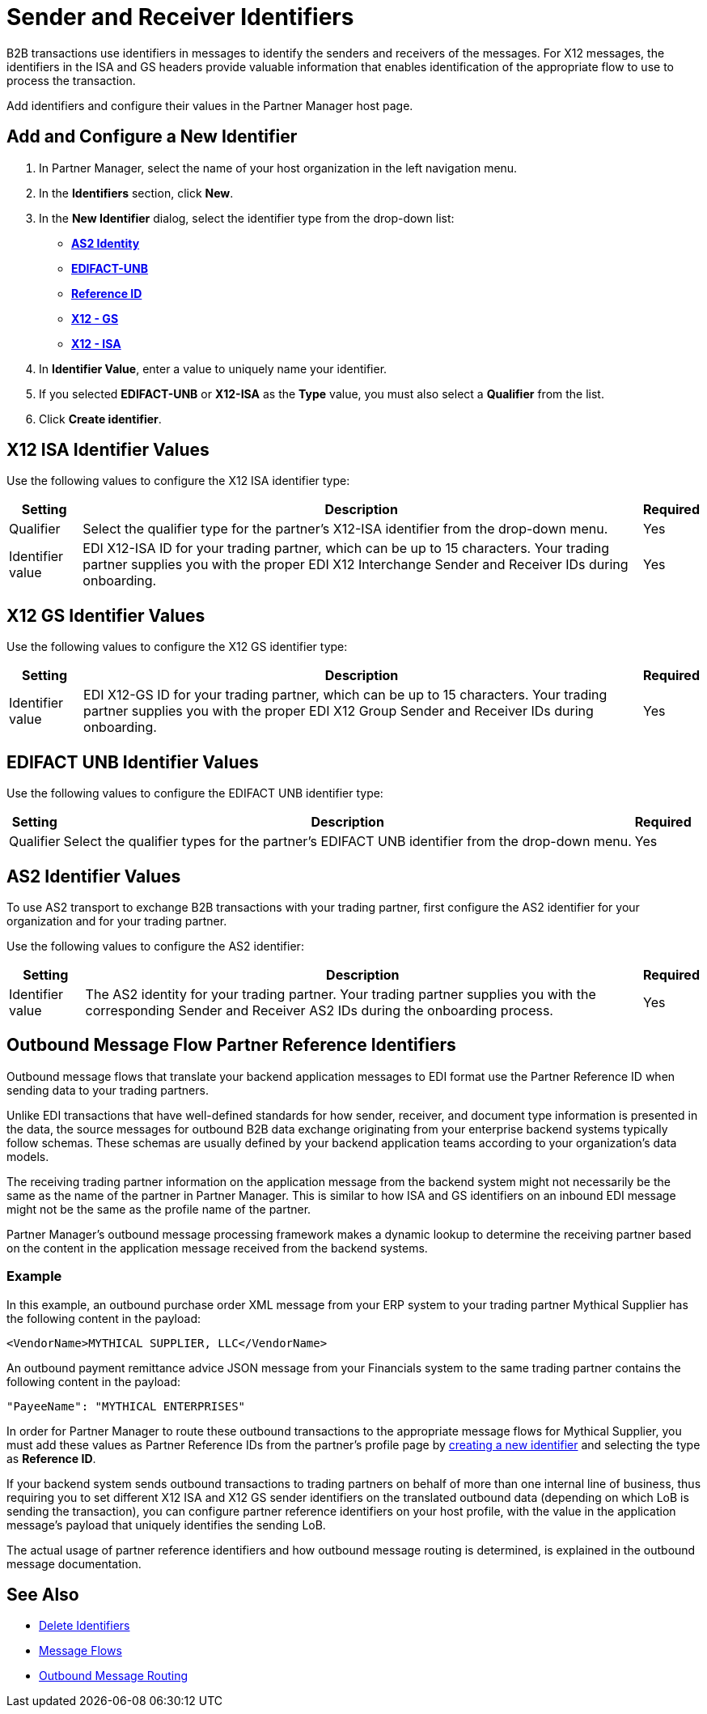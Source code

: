 = Sender and Receiver Identifiers

B2B transactions use identifiers in messages to identify the senders and receivers of the messages. For X12 messages, the identifiers in the ISA and GS headers provide valuable information that enables identification of the appropriate flow to use to process the transaction.

Add identifiers and configure their values in the Partner Manager host page.

[[create-identifier]]
== Add and Configure a New Identifier

. In Partner Manager, select the name of your host organization in the left navigation menu.
. In the *Identifiers* section, click *New*.
. In the *New Identifier* dialog, select the identifier type from the drop-down list:
* <<as2-identifier,*AS2 Identity*>>
* <<edifact-unb, *EDIFACT-UNB*>>
* <<reference-id,*Reference ID*>>
* <<x12-gs,*X12 - GS*>>
* <<x12-isa,*X12 - ISA*>>
. In *Identifier Value*, enter a value to uniquely name your identifier.
. If you selected *EDIFACT-UNB* or *X12-ISA* as the *Type* value, you must also select a *Qualifier* from the list.
. Click *Create identifier*.

[[x12-isa]]
== X12 ISA Identifier Values

Use the following values to configure the X12 ISA identifier type:

[%header%autowidth.spread]
|===
|Setting |Description | Required

|Qualifier
a| Select the qualifier type for the partner’s X12-ISA identifier from the drop-down menu.
|Yes
|Identifier value
|EDI X12-ISA ID for your trading partner, which can be up to 15 characters. Your trading partner supplies you with the proper EDI X12 Interchange Sender and Receiver IDs during onboarding.
|Yes
|===

[[x12-gs]]
== X12 GS Identifier Values

Use the following values to configure the X12 GS identifier type:

[%header%autowidth.spread]
|===
|Setting |Description | Required

|Identifier value
|EDI X12-GS ID for your trading partner, which can be up to 15 characters. Your trading partner supplies you with the proper EDI X12 Group Sender and Receiver IDs during onboarding.
|Yes
|===

[[edifact-unb]]
== EDIFACT UNB Identifier Values

Use the following values to configure the EDIFACT UNB identifier type:

[%header%autowidth.spread]
|===
|Setting |Description | Required

|Qualifier
|
Select the qualifier types for the partner’s EDIFACT UNB identifier from the drop-down menu.
|Yes
| Identifier value
| Specify the EDIFACT-UNB ID for your trading partner, which can be up to 15 characters. Your trading partner supplies you with the proper EDIFACT Interchange sender and receiver IDs during onboarding.

|===



[[as2-identifier]]
== AS2 Identifier Values

To use AS2 transport to exchange B2B transactions with your trading partner, first configure the AS2 identifier for your organization and for your trading partner.

Use the following values to configure the AS2 identifier:

[%header%autowidth.spread]
|===
|Setting |Description | Required
|Identifier value
|The AS2 identity for your trading partner. Your trading partner supplies you with the corresponding Sender and Receiver AS2 IDs during the onboarding process.
|Yes
|===

[[reference-id]]
== Outbound Message Flow Partner Reference Identifiers

Outbound message flows that translate your backend application messages to EDI format use the Partner Reference ID when sending data to your trading partners.

Unlike EDI transactions that have well-defined standards for how sender, receiver, and document type information is presented in the data, the source messages for outbound B2B data exchange originating from your enterprise backend systems typically follow schemas. These schemas are usually defined by your backend application teams according to your organization’s data models.

The receiving trading partner information on the application message from the backend system might not necessarily be the same as the name of the partner in Partner Manager. This is similar to how ISA and GS identifiers on an inbound EDI message might not be the same as the profile name of the partner.

Partner Manager’s outbound message processing framework makes a dynamic lookup to determine the receiving partner based on the content in the application message received from the backend systems.

=== Example

In this example, an outbound purchase order XML message from your ERP system to your trading partner Mythical Supplier has the following content in the payload:

`<VendorName>MYTHICAL SUPPLIER, LLC</VendorName>`

An outbound payment remittance advice JSON message from your Financials system to the same trading partner contains the following content in the payload:

`"PayeeName": "MYTHICAL ENTERPRISES"`

In order for Partner Manager to route these outbound transactions to the appropriate message flows for Mythical Supplier, you must add these values as Partner Reference IDs from the partner’s profile page by <<create-identifier,creating a new identifier>> and selecting the type as *Reference ID*.

If your backend system sends outbound transactions to trading partners on behalf of more than one internal line of business, thus requiring you to set different X12 ISA and X12 GS sender identifiers on the translated outbound data (depending on which LoB is sending the transaction), you can configure partner reference identifiers on your host profile, with the value in the application message’s payload that uniquely identifies the sending LoB.

The actual usage of partner reference identifiers and how outbound message routing is determined, is explained in the outbound message documentation.


== See Also

* xref:delete-identifiers.adoc[Delete Identifiers]
* xref:message-flows.adoc[Message Flows]
* xref:outbound-message-routing.adoc[Outbound Message Routing]
